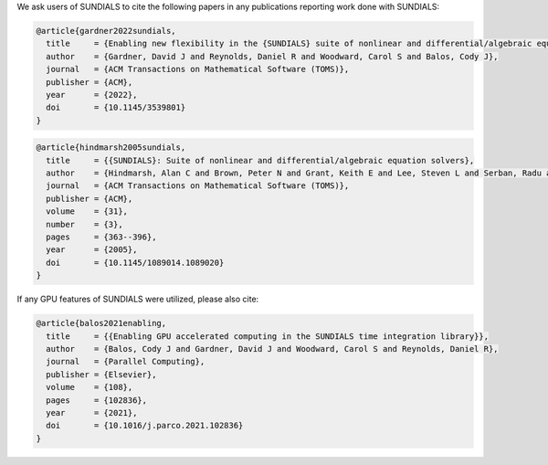 .. ----------------------------------------------------------------
   SUNDIALS Copyright Start
   Copyright (c) 2002-2024, Lawrence Livermore National Security
   and Southern Methodist University.
   All rights reserved.

   See the top-level LICENSE and NOTICE files for details.

   SPDX-License-Identifier: BSD-3-Clause
   SUNDIALS Copyright End
   ----------------------------------------------------------------

We ask users of SUNDIALS to cite the following papers in any publications
reporting work done with SUNDIALS:

.. code-block:: latex

   @article{gardner2022sundials,
     title     = {Enabling new flexibility in the {SUNDIALS} suite of nonlinear and differential/algebraic equation solvers},
     author    = {Gardner, David J and Reynolds, Daniel R and Woodward, Carol S and Balos, Cody J},
     journal   = {ACM Transactions on Mathematical Software (TOMS)},
     publisher = {ACM},
     year      = {2022},
     doi       = {10.1145/3539801}
   }

.. code-block:: latex

   @article{hindmarsh2005sundials,
     title     = {{SUNDIALS}: Suite of nonlinear and differential/algebraic equation solvers},
     author    = {Hindmarsh, Alan C and Brown, Peter N and Grant, Keith E and Lee, Steven L and Serban, Radu and Shumaker, Dan E and Woodward, Carol S},
     journal   = {ACM Transactions on Mathematical Software (TOMS)},
     publisher = {ACM},
     volume    = {31},
     number    = {3},
     pages     = {363--396},
     year      = {2005},
     doi       = {10.1145/1089014.1089020}
   }

If any GPU features of SUNDIALS were utilized, please also cite:

.. code-block:: latex

   @article{balos2021enabling,
     title     = {{Enabling GPU accelerated computing in the SUNDIALS time integration library}},
     author    = {Balos, Cody J and Gardner, David J and Woodward, Carol S and Reynolds, Daniel R},
     journal   = {Parallel Computing},
     publisher = {Elsevier},
     volume    = {108},
     pages     = {102836},
     year      = {2021},
     doi       = {10.1016/j.parco.2021.102836}
   }
